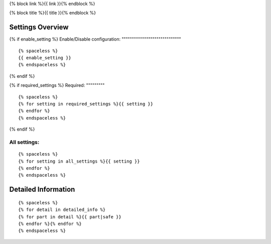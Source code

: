 {% block link %}{{ link }}{% endblock %}

{% block title %}{{ title }}{% endblock %}

Settings Overview
=================

{% if enable_setting %}
Enable/Disable configuration:
"""""""""""""""""""""""""""""

::

    {% spaceless %}
    {{ enable_setting }}
    {% endspaceless %}
{% endif %}

{% if required_settings %}
Required:
"""""""""

::

    {% spaceless %}
    {% for setting in required_settings %}{{ setting }}
    {% endfor %}
    {% endspaceless %}
{% endif %}

All settings:
"""""""""""""

::

    {% spaceless %}
    {% for setting in all_settings %}{{ setting }}
    {% endfor %}
    {% endspaceless %}

Detailed Information
====================

::

    {% spaceless %}
    {% for detail in detailed_info %}
    {% for part in detail %}{{ part|safe }}
    {% endfor %}{% endfor %}
    {% endspaceless %}
